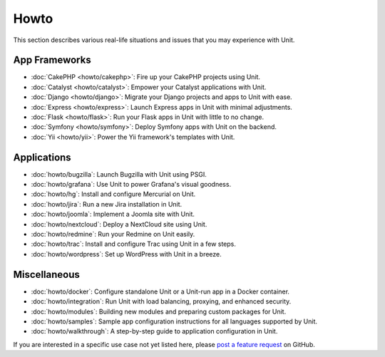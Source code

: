 #####
Howto
#####

This section describes various real-life situations and issues that you may
experience with Unit.

**************
App Frameworks
**************

- :doc:`CakePHP <howto/cakephp>`: Fire up your CakePHP projects using Unit.

- :doc:`Catalyst <howto/catalyst>`: Empower your Catalyst applications with
  Unit.

- :doc:`Django <howto/django>`: Migrate your Django projects and apps to Unit
  with ease.

- :doc:`Express <howto/express>`: Launch Express apps in Unit with minimal
  adjustments.

- :doc:`Flask <howto/flask>`: Run your Flask apps in Unit with little to no
  change.

- :doc:`Symfony <howto/symfony>`: Deploy Symfony apps with Unit on the backend.

- :doc:`Yii <howto/yii>`: Power the Yii framework's templates with Unit.

************
Applications
************

- :doc:`howto/bugzilla`: Launch Bugzilla with Unit using PSGI.

- :doc:`howto/grafana`: Use Unit to power Grafana's visual goodness.

- :doc:`howto/hg`: Install and configure Mercurial on Unit.

- :doc:`howto/jira`: Run a new Jira installation in Unit.

- :doc:`howto/joomla`: Implement a Joomla site with Unit.

- :doc:`howto/nextcloud`: Deploy a NextCloud site using Unit.

- :doc:`howto/redmine`: Run your Redmine on Unit easily.

- :doc:`howto/trac`: Install and configure Trac using Unit in a few steps.

- :doc:`howto/wordpress`: Set up WordPress with Unit in a breeze.

*************
Miscellaneous
*************

- :doc:`howto/docker`: Configure standalone Unit or a Unit-run app in a Docker
  container.

- :doc:`howto/integration`: Run Unit with load balancing, proxying, and
  enhanced security.

- :doc:`howto/modules`: Building new modules and preparing custom packages for
  Unit.

- :doc:`howto/samples`: Sample app configuration instructions for all languages
  supported by Unit.

- :doc:`howto/walkthrough`: A step-by-step guide to application configuration
  in Unit.

If you are interested in a specific use case not yet listed here, please `post
a feature request <https://github.com/nginx/unit-docs/issues>`_ on GitHub.
